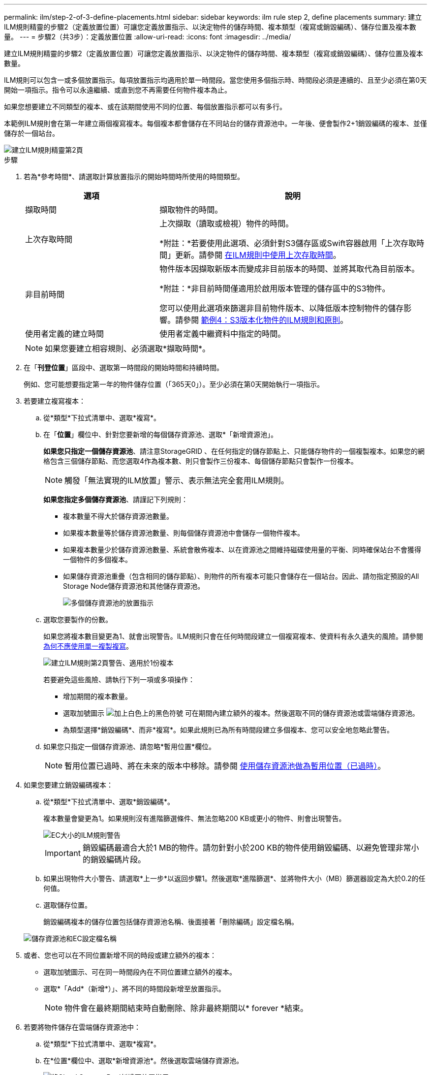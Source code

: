 ---
permalink: ilm/step-2-of-3-define-placements.html 
sidebar: sidebar 
keywords: ilm rule step 2, define placements 
summary: 建立ILM規則精靈的步驟2（定義放置位置）可讓您定義放置指示、以決定物件的儲存時間、複本類型（複寫或銷毀編碼）、儲存位置及複本數量。 
---
= 步驟2（共3步）：定義放置位置
:allow-uri-read: 
:icons: font
:imagesdir: ../media/


[role="lead"]
建立ILM規則精靈的步驟2（定義放置位置）可讓您定義放置指示、以決定物件的儲存時間、複本類型（複寫或銷毀編碼）、儲存位置及複本數量。

ILM規則可以包含一或多個放置指示。每項放置指示均適用於單一時間段。當您使用多個指示時、時間段必須是連續的、且至少必須在第0天開始一項指示。指令可以永遠繼續、或直到您不再需要任何物件複本為止。

如果您想要建立不同類型的複本、或在該期間使用不同的位置、每個放置指示都可以有多行。

本範例ILM規則會在第一年建立兩個複寫複本。每個複本都會儲存在不同站台的儲存資源池中。一年後、便會製作2+1銷毀編碼的複本、並僅儲存於一個站台。

image::../media/ilm_create_ilm_rule_wizard_2.png[建立ILM規則精靈第2頁]

.步驟
. 若為*參考時間*、請選取計算放置指示的開始時間時所使用的時間類型。
+
[cols="1a,2a"]
|===
| 選項 | 說明 


 a| 
擷取時間
 a| 
擷取物件的時間。



 a| 
上次存取時間
 a| 
上次擷取（讀取或檢視）物件的時間。

*附註：*若要使用此選項、必須針對S3儲存區或Swift容器啟用「上次存取時間」更新。請參閱 xref:using-last-access-time-in-ilm-rules.adoc[在ILM規則中使用上次存取時間]。



 a| 
非目前時間
 a| 
物件版本因擷取新版本而變成非目前版本的時間、並將其取代為目前版本。

*附註：*非目前時間僅適用於啟用版本管理的儲存區中的S3物件。

您可以使用此選項來篩選非目前物件版本、以降低版本控制物件的儲存影響。請參閱 xref:example-4-ilm-rules-and-policy-for-s3-versioned-objects.adoc[範例4：S3版本化物件的ILM規則和原則]。



 a| 
使用者定義的建立時間
 a| 
使用者定義中繼資料中指定的時間。

|===
+

NOTE: 如果您要建立相容規則、必須選取*擷取時間*。

. 在「*刊登位置*」區段中、選取第一時間段的開始時間和持續時間。
+
例如、您可能想要指定第一年的物件儲存位置（「365天0」）。至少必須在第0天開始執行一項指示。

. 若要建立複寫複本：
+
.. 從*類型*下拉式清單中、選取*複寫*。
.. 在「*位置*」欄位中、針對您要新增的每個儲存資源池、選取*「新增資源池」。
+
*如果您只指定一個儲存資源池*、請注意StorageGRID 、在任何指定的儲存節點上、只能儲存物件的一個複製複本。如果您的網格包含三個儲存節點、而您選取4作為複本數、則只會製作三份複本、每個儲存節點只會製作一份複本。

+

NOTE: 觸發「無法實現的ILM放置」警示、表示無法完全套用ILM規則。

+
*如果您指定多個儲存資源池*、請謹記下列規則：

+
*** 複本數量不得大於儲存資源池數量。
*** 如果複本數量等於儲存資源池數量、則每個儲存資源池中會儲存一個物件複本。
*** 如果複本數量少於儲存資源池數量、系統會散佈複本、以在資源池之間維持磁碟使用量的平衡、同時確保站台不會獲得一個物件的多個複本。
*** 如果儲存資源池重疊（包含相同的儲存節點）、則物件的所有複本可能只會儲存在一個站台。因此、請勿指定預設的All Storage Node儲存資源池和其他儲存資源池。
+
image::../media/ilm_rule_with_multiple_storage_pools.png[多個儲存資源池的放置指示]



.. 選取您要製作的份數。
+
如果您將複本數目變更為1、就會出現警告。ILM規則只會在任何時間段建立一個複寫複本、使資料有永久遺失的風險。請參閱 xref:why-you-should-not-use-single-copy-replication.adoc[為何不應使用單一複製複寫]。

+
image::../media/ilm_create_ilm_rule_warning_for_1_copy.png[建立ILM規則第2頁警告、適用於1份複本]

+
若要避免這些風險、請執行下列一項或多項操作：

+
*** 增加期間的複本數量。
*** 選取加號圖示 image:../media/icon_plus_sign_black_on_white.gif["加上白色上的黑色符號"] 可在期間內建立額外的複本。然後選取不同的儲存資源池或雲端儲存資源池。
*** 為類型選擇*銷毀編碼*、而非*複寫*。如果此規則已為所有時間段建立多個複本、您可以安全地忽略此警告。


.. 如果您只指定一個儲存資源池、請忽略*暫用位置*欄位。
+

NOTE: 暫用位置已過時、將在未來的版本中移除。請參閱 xref:using-storage-pool-as-temporary-location-deprecated.adoc[使用儲存資源池做為暫用位置（已過時）]。



. 如果您要建立銷毀編碼複本：
+
.. 從*類型*下拉式清單中、選取*銷毀編碼*。
+
複本數量會變更為1。如果規則沒有進階篩選條件、無法忽略200 KB或更小的物件、則會出現警告。

+
image::../media/ilm_rule_warning_for_ec_size.png[EC大小的ILM規則警告]

+

IMPORTANT: 銷毀編碼最適合大於1 MB的物件。請勿針對小於200 KB的物件使用銷毀編碼、以避免管理非常小的銷毀編碼片段。

.. 如果出現物件大小警告、請選取*上一步*以返回步驟1。然後選取*進階篩選*、並將物件大小（MB）篩選器設定為大於0.2的任何值。
.. 選取儲存位置。
+
銷毀編碼複本的儲存位置包括儲存資源池名稱、後面接著「刪除編碼」設定檔名稱。

+
image::../media/storage_pool_and_erasure_coding_profile.png[儲存資源池和EC設定檔名稱]



. 或者、您也可以在不同位置新增不同的時段或建立額外的複本：
+
** 選取加號圖示、可在同一時間段內在不同位置建立額外的複本。
** 選取*「Add*（新增*）」、將不同的時間段新增至放置指示。
+

NOTE: 物件會在最終期間結束時自動刪除、除非最終期間以* forever *結束。



. 若要將物件儲存在雲端儲存資源池中：
+
.. 從*類型*下拉式清單中、選取*複寫*。
.. 在*位置*欄位中、選取*新增資源池*。然後選取雲端儲存資源池。
+
image::../media/ilm_cloud_storage_pool.gif[將Cloud Storage Pool新增至放置指示]

+
使用雲端儲存資源池時、請謹記下列規則：

+
*** 您無法在單一放置指示中選取多個雲端儲存池。同樣地、您也無法在相同的放置指示中選取Cloud Storage Pool和儲存資源池。
+
image::../media/ilm_cloud_storage_pool_error.gif[ILM規則>雲端儲存資源池錯誤]

*** 您只能在任何指定的Cloud Storage Pool中儲存物件的一份複本。如果您將*份數*設為2個以上、就會出現錯誤訊息。
+
image::../media/ilm_cloud_storage_pool_error_one_copy.gif[ILM規則：如果有多個複本、雲端儲存池就會發生錯誤]

*** 您無法同時在任何雲端儲存資源池中儲存多個物件複本。如果使用雲端儲存資源池的多個放置位置日期重疊、或同一放置位置的多行使用雲端儲存資源池、則會出現錯誤訊息。
+
image::../media/ilm_rule_cloud_storage_pool_error_overlapping_dates.png[ILM Rule Cloud Storage Pool錯誤重疊日期]

*** 您可以將物件儲存在Cloud Storage Pool中、同時將物件儲存為StorageGRID 用作邊複製或刪除邊編碼的複本。不過、如本範例所示、您必須在期間的放置指示中包含多行、以便為每個位置指定複本的數量和類型。
+
image::../media/ilm_cloud_storage_pool_multiple_locations.png[ILM規則>雲端儲存資源池和其他位置]





. 選擇* Refresh*（重新整理*）以更新保留圖並確認您的放置指示。
+
圖表中的每一行都會顯示物件複本的放置位置和時間。複本類型以下列其中一個圖示表示：

+
[cols="1a,2a"]
|===


 a| 
image:../media/icon_nms_replicated.gif["複寫複本的圖示"]
 a| 
複寫複本



 a| 
image:../media/icon_nms_erasure_coded.gif["銷毀編碼複本的圖示"]
 a| 
銷毀編碼複本



 a| 
image:../media/icon_cloud_storage_pool.gif["雲端儲存資源池圖示"]
 a| 
雲端儲存資源池複本

|===
+
在此範例中、兩個複寫複本會儲存至兩個儲存資源池（DC1和DC2）一年。然後、使用6 + 3個站台的銷毀編碼方案、再將銷毀編碼複本儲存10年。11年後、這些物件將會從StorageGRID 無法恢復的地方刪除。

+
image::../media/ilm_rule_retention_diagram.png[ILM規則保留圖]

. 選擇*下一步*。
+
此時會出現步驟3（定義擷取行為）。



.相關資訊
* xref:what-ilm-rule-is.adoc[什麼是ILM規則]
* xref:managing-objects-with-s3-object-lock.adoc[使用S3物件鎖定來管理物件]
* xref:step-3-of-3-define-ingest-behavior.adoc[步驟3之3：定義擷取行為]

